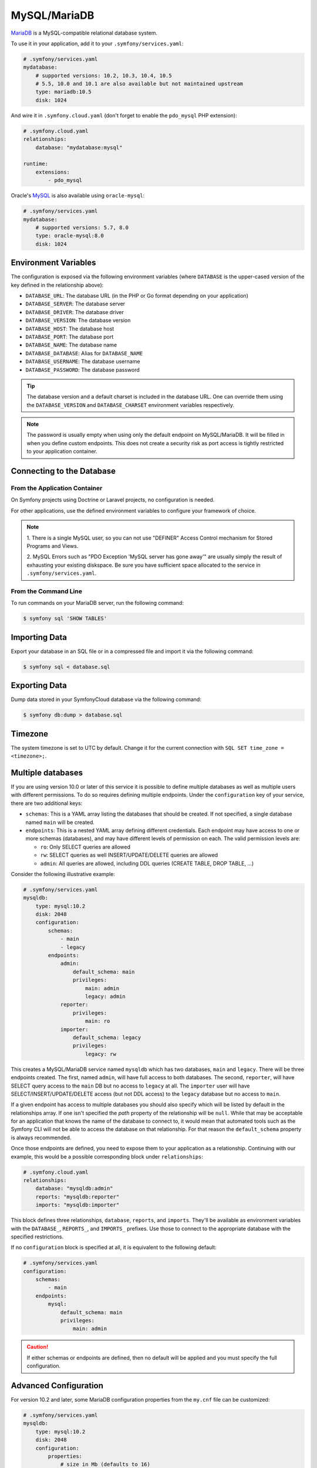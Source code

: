 MySQL/MariaDB
=============

`MariaDB`_ is a MySQL-compatible relational database system.

To use it in your application, add it to your ``.symfony/services.yaml``:

.. code-block:: yaml

    # .symfony/services.yaml
    mydatabase:
        # supported versions: 10.2, 10.3, 10.4, 10.5
        # 5.5, 10.0 and 10.1 are also available but not maintained upstream
        type: mariadb:10.5
        disk: 1024

And wire it in ``.symfony.cloud.yaml`` (don't forget to enable the
``pdo_mysql`` PHP extension):

.. code-block:: yaml

    # .symfony.cloud.yaml
    relationships:
        database: "mydatabase:mysql"

    runtime:
        extensions:
            - pdo_mysql

Oracle's `MySQL`_ is also available using ``oracle-mysql``:

.. code-block:: yaml

    # .symfony/services.yaml
    mydatabase:
        # supported versions: 5.7, 8.0
        type: oracle-mysql:8.0
        disk: 1024

Environment Variables
---------------------

The configuration is exposed via the following environment variables (where
``DATABASE`` is the upper-cased version of the key defined in the relationship
above):

* ``DATABASE_URL``: The database URL (in the PHP or Go format depending on your application)
* ``DATABASE_SERVER``: The database server
* ``DATABASE_DRIVER``: The database driver
* ``DATABASE_VERSION``: The database version
* ``DATABASE_HOST``: The database host
* ``DATABASE_PORT``: The database port
* ``DATABASE_NAME``: The database name
* ``DATABASE_DATABASE``: Alias for ``DATABASE_NAME``
* ``DATABASE_USERNAME``: The database username
* ``DATABASE_PASSWORD``: The database password

.. tip::

    The database version and a default charset is included in the database URL.
    One can override them using the ``DATABASE_VERSION`` and
    ``DATABASE_CHARSET`` environment variables respectively.

.. note::

    The password is usually empty when using only the default endpoint on
    MySQL/MariaDB. It will be filled in when you define custom endpoints. This
    does not create a security risk as port access is tightly restricted to
    your application container.

Connecting to the Database
--------------------------

From the Application Container
~~~~~~~~~~~~~~~~~~~~~~~~~~~~~~

On Symfony projects using Doctrine or Laravel projects, no configuration is
needed.

For other applications, use the defined environment variables to configure your
framework of choice.

.. note::

    1. There is a single MySQL user, so you can not use "DEFINER" Access
    Control mechanism for Stored Programs and Views.

    2. MySQL Errors such as "PDO Exception 'MySQL server has gone away'" are
    usually simply the result of exhausting your existing diskspace. Be sure you
    have sufficient space allocated to the service in
    ``.symfony/services.yaml``.

From the Command Line
~~~~~~~~~~~~~~~~~~~~~

To run commands on your MariaDB server, run the following command:

.. code-block:: terminal

    $ symfony sql 'SHOW TABLES'

Importing Data
--------------

Export your database in an SQL file or in a compressed file and import it via
the following command:

.. code-block:: terminal

    $ symfony sql < database.sql

Exporting Data
--------------

Dump data stored in your SymfonyCloud database via the following command:

.. code-block:: terminal

    $ symfony db:dump > database.sql

.. _mysql-timezone:

Timezone
--------

The system timezone is set to UTC by default. Change it for the current
connection with ``SQL SET time_zone = <timezone>;``.

Multiple databases
------------------

If you are using version 10.0 or later of this service it is possible to define
multiple databases as well as multiple users with different permissions. To do
so requires defining multiple endpoints. Under the ``configuration`` key of your
service, there are two additional keys:

* ``schemas``: This is a YAML array listing the databases that should be
  created. If not specified, a single database named ``main`` will be created.

* ``endpoints``: This is a nested YAML array defining different credentials.
  Each endpoint may have access to one or more schemas (databases), and may have
  different levels of permission on each. The valid permission levels are:

  * ``ro``: Only SELECT queries are allowed

  * ``rw``: SELECT queries as well INSERT/UPDATE/DELETE queries are allowed

  * ``admin``: All queries are allowed, including DDL queries (CREATE TABLE,
    DROP TABLE, ...)

Consider the following illustrative example:

.. code-block:: yaml

    # .symfony/services.yaml
    mysqldb:
        type: mysql:10.2
        disk: 2048
        configuration:
            schemas:
                - main
                - legacy
            endpoints:
                admin:
                    default_schema: main
                    privileges:
                        main: admin
                        legacy: admin
                reporter:
                    privileges:
                        main: ro
                importer:
                    default_schema: legacy
                    privileges:
                        legacy: rw

This creates a MySQL/MariaDB service named ``mysqldb`` which has two databases,
``main`` and ``legacy``. There will be three endpoints created. The first, named
``admin``, will have full access to both databases. The second, ``reporter``,
will have SELECT query access to the ``main`` DB but no access to ``legacy`` at
all. The ``importer`` user will have SELECT/INSERT/UPDATE/DELETE access (but not
DDL access) to the ``legacy`` database but no access to ``main``.

If a given endpoint has access to multiple databases you should also specify
which will be listed by default in the relationships array. If one isn't
specified the `path` property of the relationship will be ``null``. While that
may be acceptable for an application that knows the name of the database to
connect to, it would mean that automated tools such as the Symfony CLI will
not be able to access the database on that relationship. For that reason the
``default_schema`` property is always recommended.

Once those endpoints are defined, you need to expose them to your application as
a relationship. Continuing with our example, this would be a possible
corresponding block under ``relationships``:

.. code-block:: yaml

    # .symfony.cloud.yaml
    relationships:
        database: "mysqldb:admin"
        reports: "mysqldb:reporter"
        imports: "mysqldb:importer"

This block defines three relationships, ``database``, ``reports``, and
``imports``. They'll be available as environment variables with the
``DATABASE_``, ``REPORTS_``, and ``IMPORTS_`` prefixes. Use those to connect to
the appropriate database with the specified restrictions.

If no ``configuration`` block is specified at all, it is equivalent to the
following default:

.. code-block:: yaml

    # .symfony/services.yaml
    configuration:
        schemas:
            - main
        endpoints:
            mysql:
                default_schema: main
                privileges:
                    main: admin

.. caution::

    If either schemas or endpoints are defined, then no default will be applied
    and you must specify the full configuration.

Advanced Configuration
----------------------

For version 10.2 and later, some MariaDB configuration properties from the
``my.cnf`` file can be customized:

.. code-block:: yaml

    # .symfony/services.yaml
    mysqldb:
        type: mysql:10.2
        disk: 2048
        configuration:
            properties:
                # size in Mb (defaults to 16)
                max_allowed_packet: 64

Note that increasing the size of the maximum packet will also automatically
decrease the ``max_connections`` value. The number of connections allowed will
depend on the packet size and the memory available to the service. In most cases
leaving this value at the default is recommended.

Troubleshooting
---------------

Worker timeout
~~~~~~~~~~~~~~

Another possible cause of "MySQL server has gone away" errors is a server
timeout. MySQL has a built-in timeout for idle connections, which defaults to
10 minutes. Most typical web connections end long before that is ever
approached, but it's possible that a long-running worker may idle and not need
the database for longer than the timeout. In that case the same "server has
gone away" message may appear.

If that's the case, the best way to handle it is to wrap your connection logic
in code that detects a "server has gone away" exception and tries to
re-establish the connection.

Alternatively, if your worker is idle for too long it can self-terminate.
SymfonyCloud will automatically restart the worker process, and the new process
can establish its own new database connection.

.. _`MariaDB`: https://en.wikipedia.org/wiki/MariaDB
.. _`MySQL`: https://en.wikipedia.org/wiki/MySQL
